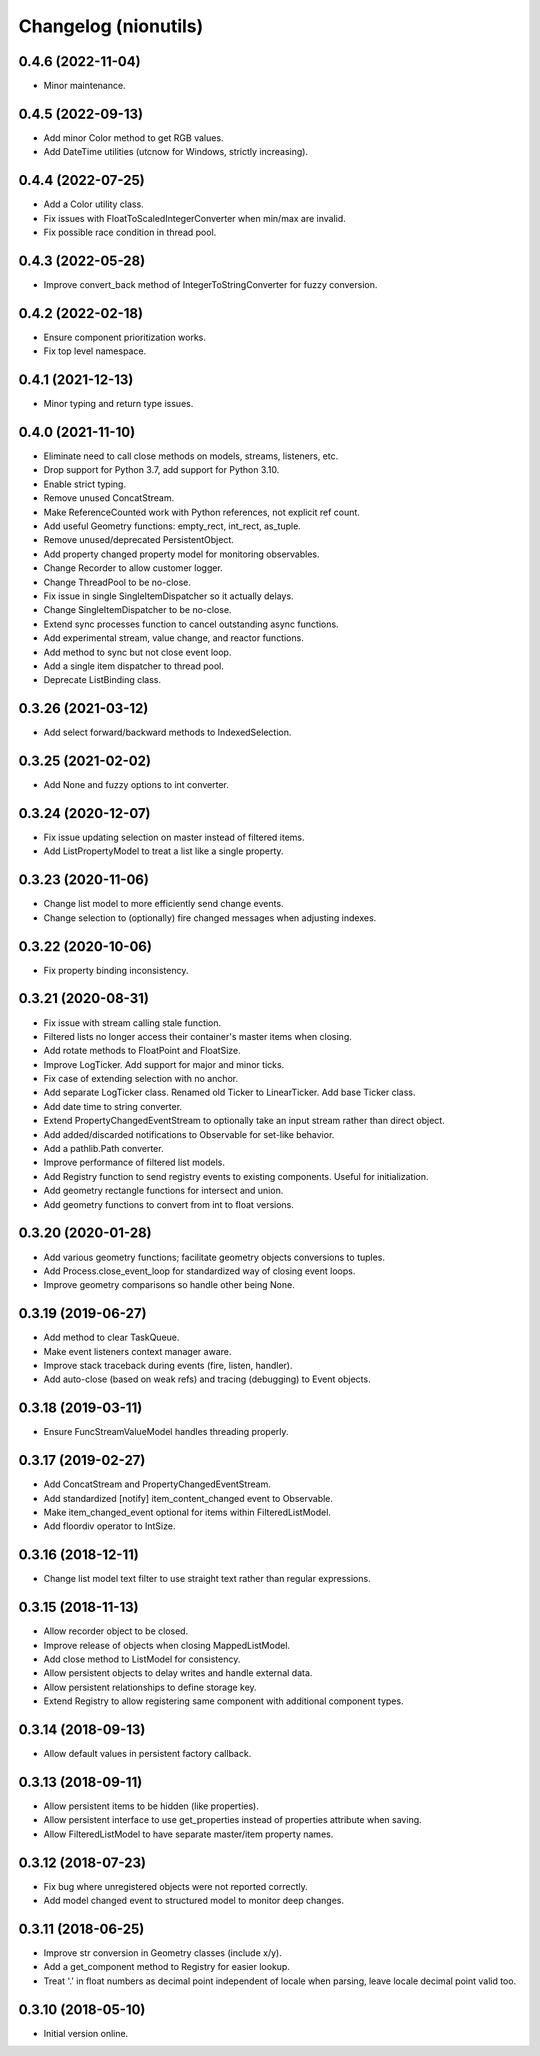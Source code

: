 Changelog (nionutils)
=====================

0.4.6 (2022-11-04)
------------------
- Minor maintenance.

0.4.5 (2022-09-13)
------------------
- Add minor Color method to get RGB values.
- Add DateTime utilities (utcnow for Windows, strictly increasing).

0.4.4 (2022-07-25)
------------------
- Add a Color utility class.
- Fix issues with FloatToScaledIntegerConverter when min/max are invalid.
- Fix possible race condition in thread pool.

0.4.3 (2022-05-28)
------------------
- Improve convert_back method of IntegerToStringConverter for fuzzy conversion.

0.4.2 (2022-02-18)
------------------
- Ensure component prioritization works.
- Fix top level namespace.

0.4.1 (2021-12-13)
------------------
- Minor typing and return type issues.

0.4.0 (2021-11-10)
------------------
- Eliminate need to call close methods on models, streams, listeners, etc.
- Drop support for Python 3.7, add support for Python 3.10.
- Enable strict typing.
- Remove unused ConcatStream.
- Make ReferenceCounted work with Python references, not explicit ref count.
- Add useful Geometry functions: empty_rect, int_rect, as_tuple.
- Remove unused/deprecated PersistentObject.
- Add property changed property model for monitoring observables.
- Change Recorder to allow customer logger.
- Change ThreadPool to be no-close.
- Fix issue in single SingleItemDispatcher so it actually delays.
- Change SingleItemDispatcher to be no-close.
- Extend sync processes function to cancel outstanding async functions.
- Add experimental stream, value change, and reactor functions.
- Add method to sync but not close event loop.
- Add a single item dispatcher to thread pool.
- Deprecate ListBinding class.

0.3.26 (2021-03-12)
-------------------
- Add select forward/backward methods to IndexedSelection.

0.3.25 (2021-02-02)
-------------------
- Add None and fuzzy options to int converter.

0.3.24 (2020-12-07)
-------------------
- Fix issue updating selection on master instead of filtered items.
- Add ListPropertyModel to treat a list like a single property.

0.3.23 (2020-11-06)
-------------------
- Change list model to more efficiently send change events.
- Change selection to (optionally) fire changed messages when adjusting indexes.

0.3.22 (2020-10-06)
-------------------
- Fix property binding inconsistency.

0.3.21 (2020-08-31)
-------------------
- Fix issue with stream calling stale function.
- Filtered lists no longer access their container's master items when closing.
- Add rotate methods to FloatPoint and FloatSize.
- Improve LogTicker. Add support for major and minor ticks.
- Fix case of extending selection with no anchor.
- Add separate LogTicker class. Renamed old Ticker to LinearTicker. Add base Ticker class.
- Add date time to string converter.
- Extend PropertyChangedEventStream to optionally take an input stream rather than direct object.
- Add added/discarded notifications to Observable for set-like behavior.
- Add a pathlib.Path converter.
- Improve performance of filtered list models.
- Add Registry function to send registry events to existing components. Useful for initialization.
- Add geometry rectangle functions for intersect and union.
- Add geometry functions to convert from int to float versions.

0.3.20 (2020-01-28)
-------------------
- Add various geometry functions; facilitate geometry objects conversions to tuples.
- Add Process.close_event_loop for standardized way of closing event loops.
- Improve geometry comparisons so handle other being None.

0.3.19 (2019-06-27)
-------------------
- Add method to clear TaskQueue.
- Make event listeners context manager aware.
- Improve stack traceback during events (fire, listen, handler).
- Add auto-close (based on weak refs) and tracing (debugging) to Event objects.

0.3.18 (2019-03-11)
-------------------
- Ensure FuncStreamValueModel handles threading properly.

0.3.17 (2019-02-27)
-------------------
- Add ConcatStream and PropertyChangedEventStream.
- Add standardized [notify] item_content_changed event to Observable.
- Make item_changed_event optional for items within FilteredListModel.
- Add floordiv operator to IntSize.

0.3.16 (2018-12-11)
-------------------
- Change list model text filter to use straight text rather than regular expressions.

0.3.15 (2018-11-13)
-------------------
- Allow recorder object to be closed.
- Improve release of objects when closing MappedListModel.
- Add close method to ListModel for consistency.
- Allow persistent objects to delay writes and handle external data.
- Allow persistent relationships to define storage key.
- Extend Registry to allow registering same component with additional component types.

0.3.14 (2018-09-13)
-------------------
- Allow default values in persistent factory callback.

0.3.13 (2018-09-11)
-------------------
- Allow persistent items to be hidden (like properties).
- Allow persistent interface to use get_properties instead of properties attribute when saving.
- Allow FilteredListModel to have separate master/item property names.

0.3.12 (2018-07-23)
-------------------
- Fix bug where unregistered objects were not reported correctly.
- Add model changed event to structured model to monitor deep changes.

0.3.11 (2018-06-25)
-------------------
- Improve str conversion in Geometry classes (include x/y).
- Add a get_component method to Registry for easier lookup.
- Treat '.' in float numbers as decimal point independent of locale when parsing, leave locale decimal point valid too.

0.3.10 (2018-05-10)
-------------------
- Initial version online.
